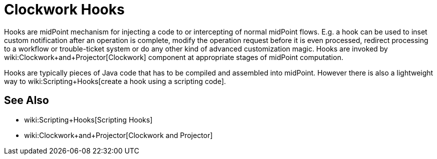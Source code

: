 = Clockwork Hooks
:page-nav-title: Hooks
:page-wiki-name: Hooks
:page-wiki-id: 13074834
:page-wiki-metadata-create-user: semancik
:page-wiki-metadata-create-date: 2013-12-06T17:31:25.242+01:00
:page-wiki-metadata-modify-user: peterkortvel@gmail.com
:page-wiki-metadata-modify-date: 2016-02-20T15:39:58.533+01:00

Hooks are midPoint mechanism for injecting a code to or intercepting of normal midPoint flows.
E.g. a hook can be used to inset custom notification after an operation is complete, modify the operation request before it is even processed, redirect processing to a workflow or trouble-ticket system or do any other kind of advanced customization magic.
Hooks are invoked by wiki:Clockwork+and+Projector[Clockwork] component at appropriate stages of midPoint computation.

Hooks are typically pieces of Java code that has to be compiled and assembled into midPoint.
However there is also a lightweight way to wiki:Scripting+Hooks[create a hook using a scripting code].


== See Also

* wiki:Scripting+Hooks[Scripting Hooks]

* wiki:Clockwork+and+Projector[Clockwork and Projector]